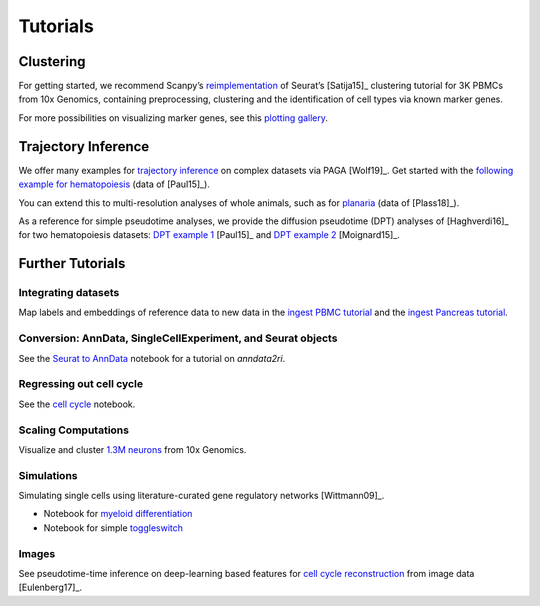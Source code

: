 Tutorials
=========


----------
Clustering
----------

For getting started, we recommend Scanpy’s reimplementation_ of Seurat’s [Satija15]_
clustering tutorial for 3K PBMCs from 10x Genomics, containing preprocessing,
clustering and the identification of cell types via known marker genes.

For more possibilities on visualizing marker genes, see this `plotting gallery`_.

.. image:: http://falexwolf.de/img/scanpy_usage/170505_seurat/filter_genes_dispersion.png
   :width: 100px
.. image:: http://falexwolf.de/img/scanpy_usage/170505_seurat/louvain.png
   :width: 100px
.. image:: http://falexwolf.de/img/scanpy_usage/170505_seurat/NKG7.png
   :width: 100px
.. image:: http://falexwolf.de/img/scanpy_usage/170505_seurat/violin.png
   :width: 100px
.. image:: http://falexwolf.de/img/scanpy_usage/170505_seurat/cell_types.png
   :width: 200px

.. _reimplementation: https://scanpy-tutorials.readthedocs.io/en/latest/pbmc3k.html
.. _plotting gallery: https://scanpy-tutorials.readthedocs.io/en/latest/visualizing-marker-genes.html


--------------------
Trajectory Inference
--------------------

We offer many examples for `trajectory inference`_ on complex datasets via
PAGA [Wolf19]_. Get started with the `following example for hematopoiesis`_ (data of [Paul15]_).

.. image:: http://www.falexwolf.de/img/paga_paul15.png
   :width: 450px

You can extend this to multi-resolution analyses of whole animals,
such as for `planaria`_ (data of [Plass18]_).

.. image:: http://www.falexwolf.de/img/paga_planaria.png
   :width: 350px

As a reference for simple pseudotime analyses, we provide the diffusion pseudotime (DPT) analyses of [Haghverdi16]_
for two hematopoiesis datasets: `DPT example 1`_ [Paul15]_ and `DPT example 2`_ [Moignard15]_.

.. _trajectory inference: https://github.com/theislab/paga
.. _following example for hematopoiesis: https://scanpy-tutorials.readthedocs.io/en/latest/paga-paul15.html
.. _planaria: https://nbviewer.jupyter.org/github/theislab/paga/blob/master/planaria/planaria.ipynb
.. _DPT example 1: https://nbviewer.jupyter.org/github/theislab/scanpy_usage/blob/master/170502_paul15/paul15.ipynb
.. _DPT example 2: https://nbviewer.jupyter.org/github/theislab/scanpy_usage/blob/master/170501_moignard15/moignard15.ipynb


-----------------
Further Tutorials
-----------------

Integrating datasets
~~~~~~~~~~~~~~~~~~~~

Map labels and embeddings of reference data to new data in the `ingest PBMC
tutorial`_ and the `ingest Pancreas tutorial`_.

.. _ingest PBMC tutorial: https://scanpy-tutorials.readthedocs.io/en/latest/integrating-pbmcs-using-ingest.html
.. _ingest Pancreas tutorial: https://scanpy-tutorials.readthedocs.io/en/latest/integrating-pancreas-using-ingest.html

Conversion: AnnData, SingleCellExperiment, and Seurat objects
~~~~~~~~~~~~~~~~~~~~~~~~~~~~~~~~~~~~~~~~~~~~~~~~~~~~~~~~~~~~~

See the `Seurat to AnnData`_ notebook for a tutorial on `anndata2ri`.

.. _Seurat to AnnData: https://github.com/LuckyMD/Code_snippets/blob/master/Seurat_to_anndata.ipynb

Regressing out cell cycle
~~~~~~~~~~~~~~~~~~~~~~~~~

See the `cell cycle`_ notebook.

.. _cell cycle: https://nbviewer.jupyter.org/github/theislab/scanpy_usage/blob/master/180209_cell_cycle/cell_cycle.ipynb

Scaling Computations
~~~~~~~~~~~~~~~~~~~~

.. image:: http://falexwolf.de/img/scanpy_usage/170522_visualizing_one_million_cells/tsne_1.3M.png
   :width: 120px
   :align: right

Visualize and cluster `1.3M neurons`_ from 10x Genomics.

.. _1.3M neurons: https://github.com/theislab/scanpy_usage/tree/master/170522_visualizing_one_million_cells

Simulations
~~~~~~~~~~~

Simulating single cells using literature-curated gene regulatory networks [Wittmann09]_.

.. image:: http://falexwolf.de/img/scanpy_usage/170430_krumsiek11/timeseries.png
   :width: 200px
   :align: right
.. image:: http://falexwolf.de/img/scanpy_usage/170430_krumsiek11/draw_graph.png
   :width: 100px
   :align: right

- Notebook for `myeloid differentiation`_
- Notebook for simple toggleswitch_

.. _myeloid differentiation: https://nbviewer.jupyter.org/github/theislab/scanpy_usage/blob/master/170430_krumsiek11/krumsiek11.ipynb
.. _toggleswitch: https://nbviewer.jupyter.org/github/theislab/scanpy_usage/blob/master/170430_krumsiek11/toggleswitch.ipynb

Images
~~~~~~

See pseudotime-time inference on deep-learning based features for `cell cycle reconstruction`_ from image data [Eulenberg17]_.

.. _cell cycle reconstruction: https://github.com/theislab/scanpy_usage/tree/master/170529_images


..
    User Examples
    ~~~~~~~~~~~~~

    January 12, 2018: `Exploring the mouse cell atlas`_ by `David P. Cook`_.
    Data by `Tabula Muris Consortium`_.

    .. _Exploring the mouse cell atlas: https://github.com/dpcook/fun_analysis/blob/master/tabula_muris/mouse_atlas_scanpy.ipynb
    .. _David P. Cook: https://twitter.com/DavidPCook
    .. _Tabula Muris Consortium: https://www.biorxiv.org/content/early/2017/12/20/237446

